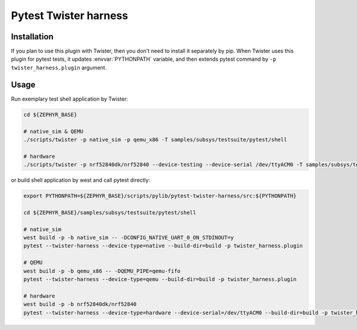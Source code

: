 ==============
Pytest Twister harness
==============

Installation
------------

If you plan to use this plugin with Twister, then you don't need to install it
separately by pip. When Twister uses this plugin for pytest tests, it updates
:envvar:`PYTHONPATH` variable, and then extends pytest command by
``-p twister_harness.plugin`` argument.


Usage
-----

Run exemplary test shell application by Twister:

.. code-block:: sh

  cd ${ZEPHYR_BASE}

  # native_sim & QEMU
  ./scripts/twister -p native_sim -p qemu_x86 -T samples/subsys/testsuite/pytest/shell

  # hardware
  ./scripts/twister -p nrf52840dk/nrf52840 --device-testing --device-serial /dev/ttyACM0 -T samples/subsys/testsuite/pytest/shell

or build shell application by west and call pytest directly:

.. code-block:: sh

  export PYTHONPATH=${ZEPHYR_BASE}/scripts/pylib/pytest-twister-harness/src:${PYTHONPATH}

  cd ${ZEPHYR_BASE}/samples/subsys/testsuite/pytest/shell

  # native_sim
  west build -p -b native_sim -- -DCONFIG_NATIVE_UART_0_ON_STDINOUT=y
  pytest --twister-harness --device-type=native --build-dir=build -p twister_harness.plugin

  # QEMU
  west build -p -b qemu_x86 -- -DQEMU_PIPE=qemu-fifo
  pytest --twister-harness --device-type=qemu --build-dir=build -p twister_harness.plugin

  # hardware
  west build -p -b nrf52840dk/nrf52840
  pytest --twister-harness --device-type=hardware --device-serial=/dev/ttyACM0 --build-dir=build -p twister_harness.plugin
